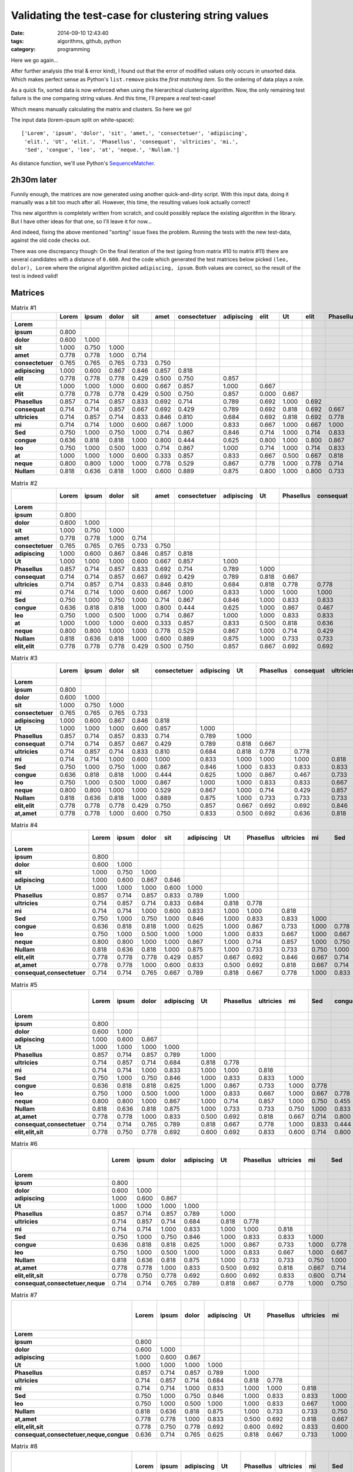 Validating the test-case for clustering string values
=====================================================

:date: 2014-09-10 12:43:40
:tags: algorithms, github, python
:category: programming

Here we go again...

After further analysis (the trial & error kind), I found out that the error of
modified values only occurs in unsorted data. Which makes perfect sense as
Python's ``list.remove`` picks the *first matching item*. So the ordering of
data plays a role.

As a quick fix, sorted data is now enforced when using the hierarchical
clustering algorithm. Now, the only remaining test failure is the one comparing
string values. And this time, I'll prepare a *real* test-case!

Which means manually calculating the matrix and clusters. So here we go!

The input data (lorem-ipsum split on white-space)::

    ['Lorem', 'ipsum', 'dolor', 'sit', 'amet,', 'consectetuer', 'adipiscing',
     'elit.', 'Ut', 'elit.', 'Phasellus', 'consequat', 'ultricies', 'mi.',
     'Sed', 'congue', 'leo', 'at', 'neque.', 'Nullam.']

As distance function, we'll use Python's SequenceMatcher_.

.. _SequenceMatcher: https://docs.python.org/3/library/difflib.html#difflib.SequenceMatcher.ratio

2h30m later
-----------

Funnily enough, the matrices are now generated using another quick-and-dirty
script. With this input data, doing it manually was a bit too much after all.
However, this time, the resulting values look actually correct!

This new algorithm is completely written from scratch, and could possibly
replace the existing algorithm in the library.  But I have other ideas for that
one, so I'll leave it for now...

And indeed, fixing the above mentioned "sorting" issue fixes the problem.
Running the tests with the new test-data, against the old code checks out.

There was one discrepancy though: On the final iteration of the test (going
from matrix #10 to matrix #11) there are several candidates with a distance of
``0.600``. And the code which generated the test matrices below picked ``(leo,
dolor), Lorem`` where the original algorithm picked ``adipiscing, ipsum``. Both
values are correct, so the result of the test is indeed valid!


Matrices
--------

.. csv-table:: Matrix #1
    :header-rows: 1
    :stub-columns: 1
    :delim: :

    :Lorem: ipsum: dolor: sit: amet: consectetuer: adipiscing: elit: Ut: elit: Phasellus: consequat: ultricies: mi: Sed: congue: leo: at: neque: Nullam
    Lorem: 
    ipsum: 0.800
    dolor: 0.600: 1.000
    sit: 1.000: 0.750: 1.000
    amet: 0.778: 0.778: 1.000: 0.714
    consectetuer: 0.765: 0.765: 0.765: 0.733: 0.750
    adipiscing: 1.000: 0.600: 0.867: 0.846: 0.857: 0.818
    elit: 0.778: 0.778: 0.778: 0.429: 0.500: 0.750: 0.857
    Ut: 1.000: 1.000: 1.000: 0.600: 0.667: 0.857: 1.000: 0.667
    elit: 0.778: 0.778: 0.778: 0.429: 0.500: 0.750: 0.857: 0.000: 0.667
    Phasellus: 0.857: 0.714: 0.857: 0.833: 0.692: 0.714: 0.789: 0.692: 1.000: 0.692
    consequat: 0.714: 0.714: 0.857: 0.667: 0.692: 0.429: 0.789: 0.692: 0.818: 0.692: 0.667
    ultricies: 0.714: 0.857: 0.714: 0.833: 0.846: 0.810: 0.684: 0.692: 0.818: 0.692: 0.778: 0.778
    mi: 0.714: 0.714: 1.000: 0.600: 0.667: 1.000: 0.833: 0.667: 1.000: 0.667: 1.000: 1.000: 0.818
    Sed: 0.750: 1.000: 0.750: 1.000: 0.714: 0.867: 0.846: 0.714: 1.000: 0.714: 0.833: 0.833: 0.833: 1.000
    congue: 0.636: 0.818: 0.818: 1.000: 0.800: 0.444: 0.625: 0.800: 1.000: 0.800: 0.867: 0.467: 0.733: 1.000: 0.778
    leo: 0.750: 1.000: 0.500: 1.000: 0.714: 0.867: 1.000: 0.714: 1.000: 0.714: 0.833: 0.833: 0.667: 1.000: 0.667: 0.778
    at: 1.000: 1.000: 1.000: 0.600: 0.333: 0.857: 0.833: 0.667: 0.500: 0.667: 0.818: 0.636: 0.818: 1.000: 1.000: 1.000: 1.000
    neque: 0.800: 0.800: 1.000: 1.000: 0.778: 0.529: 0.867: 0.778: 1.000: 0.778: 0.714: 0.429: 0.857: 1.000: 0.750: 0.455: 0.750: 1.000
    Nullam: 0.818: 0.636: 0.818: 1.000: 0.600: 0.889: 0.875: 0.800: 1.000: 0.800: 0.733: 0.733: 0.733: 0.750: 1.000: 0.833: 0.778: 0.750: 0.818


.. csv-table:: Matrix #2
    :header-rows: 1
    :stub-columns: 1
    :delim: :

    :Lorem: ipsum: dolor: sit: amet: consectetuer: adipiscing: Ut: Phasellus: consequat: ultricies: mi: Sed: congue: leo: at: neque: Nullam: elit, elit
    Lorem: 
    ipsum: 0.800
    dolor: 0.600: 1.000
    sit: 1.000: 0.750: 1.000
    amet: 0.778: 0.778: 1.000: 0.714
    consectetuer: 0.765: 0.765: 0.765: 0.733: 0.750
    adipiscing: 1.000: 0.600: 0.867: 0.846: 0.857: 0.818
    Ut: 1.000: 1.000: 1.000: 0.600: 0.667: 0.857: 1.000
    Phasellus: 0.857: 0.714: 0.857: 0.833: 0.692: 0.714: 0.789: 1.000
    consequat: 0.714: 0.714: 0.857: 0.667: 0.692: 0.429: 0.789: 0.818: 0.667
    ultricies: 0.714: 0.857: 0.714: 0.833: 0.846: 0.810: 0.684: 0.818: 0.778: 0.778
    mi: 0.714: 0.714: 1.000: 0.600: 0.667: 1.000: 0.833: 1.000: 1.000: 1.000: 0.818
    Sed: 0.750: 1.000: 0.750: 1.000: 0.714: 0.867: 0.846: 1.000: 0.833: 0.833: 0.833: 1.000
    congue: 0.636: 0.818: 0.818: 1.000: 0.800: 0.444: 0.625: 1.000: 0.867: 0.467: 0.733: 1.000: 0.778
    leo: 0.750: 1.000: 0.500: 1.000: 0.714: 0.867: 1.000: 1.000: 0.833: 0.833: 0.667: 1.000: 0.667: 0.778
    at: 1.000: 1.000: 1.000: 0.600: 0.333: 0.857: 0.833: 0.500: 0.818: 0.636: 0.818: 1.000: 1.000: 1.000: 1.000
    neque: 0.800: 0.800: 1.000: 1.000: 0.778: 0.529: 0.867: 1.000: 0.714: 0.429: 0.857: 1.000: 0.750: 0.455: 0.750: 1.000
    Nullam: 0.818: 0.636: 0.818: 1.000: 0.600: 0.889: 0.875: 1.000: 0.733: 0.733: 0.733: 0.750: 1.000: 0.833: 0.778: 0.750: 0.818
    elit,elit: 0.778: 0.778: 0.778: 0.429: 0.500: 0.750: 0.857: 0.667: 0.692: 0.692: 0.846: 0.667: 0.714: 0.800: 0.714: 0.667: 0.778: 0.800


.. csv-table:: Matrix #3
    :header-rows: 1
    :stub-columns: 1
    :delim: :

    :Lorem: ipsum: dolor: sit: consectetuer: adipiscing: Ut: Phasellus: consequat: ultricies: mi: Sed: congue: leo: neque: Nullam: elit, elit: at, amet
    Lorem: 
    ipsum: 0.800
    dolor: 0.600: 1.000
    sit: 1.000: 0.750: 1.000
    consectetuer: 0.765: 0.765: 0.765: 0.733
    adipiscing: 1.000: 0.600: 0.867: 0.846: 0.818
    Ut: 1.000: 1.000: 1.000: 0.600: 0.857: 1.000
    Phasellus: 0.857: 0.714: 0.857: 0.833: 0.714: 0.789: 1.000
    consequat: 0.714: 0.714: 0.857: 0.667: 0.429: 0.789: 0.818: 0.667
    ultricies: 0.714: 0.857: 0.714: 0.833: 0.810: 0.684: 0.818: 0.778: 0.778
    mi: 0.714: 0.714: 1.000: 0.600: 1.000: 0.833: 1.000: 1.000: 1.000: 0.818
    Sed: 0.750: 1.000: 0.750: 1.000: 0.867: 0.846: 1.000: 0.833: 0.833: 0.833: 1.000
    congue: 0.636: 0.818: 0.818: 1.000: 0.444: 0.625: 1.000: 0.867: 0.467: 0.733: 1.000: 0.778
    leo: 0.750: 1.000: 0.500: 1.000: 0.867: 1.000: 1.000: 0.833: 0.833: 0.667: 1.000: 0.667: 0.778
    neque: 0.800: 0.800: 1.000: 1.000: 0.529: 0.867: 1.000: 0.714: 0.429: 0.857: 1.000: 0.750: 0.455: 0.750
    Nullam: 0.818: 0.636: 0.818: 1.000: 0.889: 0.875: 1.000: 0.733: 0.733: 0.733: 0.750: 1.000: 0.833: 0.778: 0.818
    elit,elit: 0.778: 0.778: 0.778: 0.429: 0.750: 0.857: 0.667: 0.692: 0.692: 0.846: 0.667: 0.714: 0.800: 0.714: 0.778: 0.800
    at,amet: 0.778: 0.778: 1.000: 0.600: 0.750: 0.833: 0.500: 0.692: 0.636: 0.818: 0.667: 0.714: 0.800: 0.714: 0.778: 0.600: 0.500


.. csv-table:: Matrix #4
    :header-rows: 1
    :stub-columns: 1
    :delim: :

    :Lorem: ipsum: dolor: sit: adipiscing: Ut: Phasellus: ultricies: mi: Sed: congue: leo: neque: Nullam: elit, elit: at, amet: consequat, consectetuer
    Lorem: 
    ipsum: 0.800
    dolor: 0.600: 1.000
    sit: 1.000: 0.750: 1.000
    adipiscing: 1.000: 0.600: 0.867: 0.846
    Ut: 1.000: 1.000: 1.000: 0.600: 1.000
    Phasellus: 0.857: 0.714: 0.857: 0.833: 0.789: 1.000
    ultricies: 0.714: 0.857: 0.714: 0.833: 0.684: 0.818: 0.778
    mi: 0.714: 0.714: 1.000: 0.600: 0.833: 1.000: 1.000: 0.818
    Sed: 0.750: 1.000: 0.750: 1.000: 0.846: 1.000: 0.833: 0.833: 1.000
    congue: 0.636: 0.818: 0.818: 1.000: 0.625: 1.000: 0.867: 0.733: 1.000: 0.778
    leo: 0.750: 1.000: 0.500: 1.000: 1.000: 1.000: 0.833: 0.667: 1.000: 0.667: 0.778
    neque: 0.800: 0.800: 1.000: 1.000: 0.867: 1.000: 0.714: 0.857: 1.000: 0.750: 0.455: 0.750
    Nullam: 0.818: 0.636: 0.818: 1.000: 0.875: 1.000: 0.733: 0.733: 0.750: 1.000: 0.833: 0.778: 0.818
    elit,elit: 0.778: 0.778: 0.778: 0.429: 0.857: 0.667: 0.692: 0.846: 0.667: 0.714: 0.800: 0.714: 0.778: 0.800
    at,amet: 0.778: 0.778: 1.000: 0.600: 0.833: 0.500: 0.692: 0.818: 0.667: 0.714: 0.800: 0.714: 0.778: 0.600: 0.500
    consequat,consectetuer: 0.714: 0.714: 0.765: 0.667: 0.789: 0.818: 0.667: 0.778: 1.000: 0.833: 0.444: 0.833: 0.429: 0.733: 0.692: 0.636


.. csv-table:: Matrix #5
    :header-rows: 1
    :stub-columns: 1
    :delim: :

    :Lorem: ipsum: dolor: adipiscing: Ut: Phasellus: ultricies: mi: Sed: congue: leo: neque: Nullam: at, amet: consequat, consectetuer: elit, elit, sit
    Lorem: 
    ipsum: 0.800
    dolor: 0.600: 1.000
    adipiscing: 1.000: 0.600: 0.867
    Ut: 1.000: 1.000: 1.000: 1.000
    Phasellus: 0.857: 0.714: 0.857: 0.789: 1.000
    ultricies: 0.714: 0.857: 0.714: 0.684: 0.818: 0.778
    mi: 0.714: 0.714: 1.000: 0.833: 1.000: 1.000: 0.818
    Sed: 0.750: 1.000: 0.750: 0.846: 1.000: 0.833: 0.833: 1.000
    congue: 0.636: 0.818: 0.818: 0.625: 1.000: 0.867: 0.733: 1.000: 0.778
    leo: 0.750: 1.000: 0.500: 1.000: 1.000: 0.833: 0.667: 1.000: 0.667: 0.778
    neque: 0.800: 0.800: 1.000: 0.867: 1.000: 0.714: 0.857: 1.000: 0.750: 0.455: 0.750
    Nullam: 0.818: 0.636: 0.818: 0.875: 1.000: 0.733: 0.733: 0.750: 1.000: 0.833: 0.778: 0.818
    at,amet: 0.778: 0.778: 1.000: 0.833: 0.500: 0.692: 0.818: 0.667: 0.714: 0.800: 0.714: 0.778: 0.600
    consequat,consectetuer: 0.714: 0.714: 0.765: 0.789: 0.818: 0.667: 0.778: 1.000: 0.833: 0.444: 0.833: 0.429: 0.733: 0.636
    elit,elit,sit: 0.778: 0.750: 0.778: 0.692: 0.600: 0.692: 0.833: 0.600: 0.714: 0.800: 0.714: 0.778: 0.800: 0.500: 0.667


.. csv-table:: Matrix #6
    :header-rows: 1
    :stub-columns: 1
    :delim: :

    :Lorem: ipsum: dolor: adipiscing: Ut: Phasellus: ultricies: mi: Sed: congue: leo: Nullam: at, amet: elit, elit, sit: consequat, consectetuer, neque
    Lorem: 
    ipsum: 0.800
    dolor: 0.600: 1.000
    adipiscing: 1.000: 0.600: 0.867
    Ut: 1.000: 1.000: 1.000: 1.000
    Phasellus: 0.857: 0.714: 0.857: 0.789: 1.000
    ultricies: 0.714: 0.857: 0.714: 0.684: 0.818: 0.778
    mi: 0.714: 0.714: 1.000: 0.833: 1.000: 1.000: 0.818
    Sed: 0.750: 1.000: 0.750: 0.846: 1.000: 0.833: 0.833: 1.000
    congue: 0.636: 0.818: 0.818: 0.625: 1.000: 0.867: 0.733: 1.000: 0.778
    leo: 0.750: 1.000: 0.500: 1.000: 1.000: 0.833: 0.667: 1.000: 0.667: 0.778
    Nullam: 0.818: 0.636: 0.818: 0.875: 1.000: 0.733: 0.733: 0.750: 1.000: 0.833: 0.778
    at,amet: 0.778: 0.778: 1.000: 0.833: 0.500: 0.692: 0.818: 0.667: 0.714: 0.800: 0.714: 0.600
    elit,elit,sit: 0.778: 0.750: 0.778: 0.692: 0.600: 0.692: 0.833: 0.600: 0.714: 0.800: 0.714: 0.800: 0.500
    consequat,consectetuer,neque: 0.714: 0.714: 0.765: 0.789: 0.818: 0.667: 0.778: 1.000: 0.750: 0.444: 0.750: 0.733: 0.636: 0.667


.. csv-table:: Matrix #7
    :header-rows: 1
    :stub-columns: 1
    :delim: :

    :Lorem: ipsum: dolor: adipiscing: Ut: Phasellus: ultricies: mi: Sed: leo: Nullam: at, amet: elit, elit, sit: consequat, consectetuer, neque, congue
    Lorem: 
    ipsum: 0.800
    dolor: 0.600: 1.000
    adipiscing: 1.000: 0.600: 0.867
    Ut: 1.000: 1.000: 1.000: 1.000
    Phasellus: 0.857: 0.714: 0.857: 0.789: 1.000
    ultricies: 0.714: 0.857: 0.714: 0.684: 0.818: 0.778
    mi: 0.714: 0.714: 1.000: 0.833: 1.000: 1.000: 0.818
    Sed: 0.750: 1.000: 0.750: 0.846: 1.000: 0.833: 0.833: 1.000
    leo: 0.750: 1.000: 0.500: 1.000: 1.000: 0.833: 0.667: 1.000: 0.667
    Nullam: 0.818: 0.636: 0.818: 0.875: 1.000: 0.733: 0.733: 0.750: 1.000: 0.778
    at,amet: 0.778: 0.778: 1.000: 0.833: 0.500: 0.692: 0.818: 0.667: 0.714: 0.714: 0.600
    elit,elit,sit: 0.778: 0.750: 0.778: 0.692: 0.600: 0.692: 0.833: 0.600: 0.714: 0.714: 0.800: 0.500
    consequat,consectetuer,neque,congue: 0.636: 0.714: 0.765: 0.625: 0.818: 0.667: 0.733: 1.000: 0.750: 0.750: 0.733: 0.636: 0.667


.. csv-table:: Matrix #8
    :header-rows: 1
    :stub-columns: 1
    :delim: :

    :Lorem: ipsum: adipiscing: Ut: Phasellus: ultricies: mi: Sed: Nullam: at, amet: elit, elit, sit: consequat, consectetuer, neque, congue: leo, dolor
    Lorem: 
    ipsum: 0.800
    adipiscing: 1.000: 0.600
    Ut: 1.000: 1.000: 1.000
    Phasellus: 0.857: 0.714: 0.789: 1.000
    ultricies: 0.714: 0.857: 0.684: 0.818: 0.778
    mi: 0.714: 0.714: 0.833: 1.000: 1.000: 0.818
    Sed: 0.750: 1.000: 0.846: 1.000: 0.833: 0.833: 1.000
    Nullam: 0.818: 0.636: 0.875: 1.000: 0.733: 0.733: 0.750: 1.000
    at,amet: 0.778: 0.778: 0.833: 0.500: 0.692: 0.818: 0.667: 0.714: 0.600
    elit,elit,sit: 0.778: 0.750: 0.692: 0.600: 0.692: 0.833: 0.600: 0.714: 0.800: 0.500
    consequat,consectetuer,neque,congue: 0.636: 0.714: 0.625: 0.818: 0.667: 0.733: 1.000: 0.750: 0.733: 0.636: 0.667
    leo,dolor: 0.600: 1.000: 0.867: 1.000: 0.833: 0.667: 1.000: 0.667: 0.778: 0.714: 0.714: 0.750


.. csv-table:: Matrix #9
    :header-rows: 1
    :stub-columns: 1
    :delim: :

    :Lorem: ipsum: adipiscing: Phasellus: ultricies: mi: Sed: Nullam: elit, elit, sit: consequat, consectetuer, neque, congue: leo, dolor: at, amet, Ut
    Lorem: 
    ipsum: 0.800
    adipiscing: 1.000: 0.600
    Phasellus: 0.857: 0.714: 0.789
    ultricies: 0.714: 0.857: 0.684: 0.778
    mi: 0.714: 0.714: 0.833: 1.000: 0.818
    Sed: 0.750: 1.000: 0.846: 0.833: 0.833: 1.000
    Nullam: 0.818: 0.636: 0.875: 0.733: 0.733: 0.750: 1.000
    elit,elit,sit: 0.778: 0.750: 0.692: 0.692: 0.833: 0.600: 0.714: 0.800
    consequat,consectetuer,neque,congue: 0.636: 0.714: 0.625: 0.667: 0.733: 1.000: 0.750: 0.733: 0.667
    leo,dolor: 0.600: 1.000: 0.867: 0.833: 0.667: 1.000: 0.667: 0.778: 0.714: 0.750
    at,amet,Ut: 0.778: 0.778: 0.833: 0.692: 0.818: 0.667: 0.714: 0.600: 0.500: 0.636: 0.714


.. csv-table:: Matrix #10
    :header-rows: 1
    :stub-columns: 1
    :delim: :

    :Lorem: ipsum: adipiscing: Phasellus: ultricies: mi: Sed: Nullam: consequat, consectetuer, neque, congue: leo, dolor: at, amet, Ut, elit, elit, sit
    Lorem: 
    ipsum: 0.800
    adipiscing: 1.000: 0.600
    Phasellus: 0.857: 0.714: 0.789
    ultricies: 0.714: 0.857: 0.684: 0.778
    mi: 0.714: 0.714: 0.833: 1.000: 0.818
    Sed: 0.750: 1.000: 0.846: 0.833: 0.833: 1.000
    Nullam: 0.818: 0.636: 0.875: 0.733: 0.733: 0.750: 1.000
    consequat,consectetuer,neque,congue: 0.636: 0.714: 0.625: 0.667: 0.733: 1.000: 0.750: 0.733
    leo,dolor: 0.600: 1.000: 0.867: 0.833: 0.667: 1.000: 0.667: 0.778: 0.750
    at,amet,Ut,elit,elit,sit: 0.778: 0.750: 0.692: 0.692: 0.818: 0.600: 0.714: 0.600: 0.636: 0.714


.. csv-table:: Matrix #11
    :header-rows: 1
    :stub-columns: 1
    :delim: :

    :Lorem: Phasellus: ultricies: mi: Sed: Nullam: consequat, consectetuer, neque, congue: leo, dolor: at, amet, Ut, elit, elit, sit: adipiscing, ipsum
    Lorem: 
    Phasellus: 0.857
    ultricies: 0.714: 0.778
    mi: 0.714: 1.000: 0.818
    Sed: 0.750: 0.833: 0.833: 1.000
    Nullam: 0.818: 0.733: 0.733: 0.750: 1.000
    consequat,consectetuer,neque,congue: 0.636: 0.667: 0.733: 1.000: 0.750: 0.733
    leo,dolor: 0.600: 0.833: 0.667: 1.000: 0.667: 0.778: 0.750
    at,amet,Ut,elit,elit,sit: 0.778: 0.692: 0.818: 0.600: 0.714: 0.600: 0.636: 0.714
    adipiscing,ipsum: 0.800: 0.714: 0.684: 0.714: 0.846: 0.636: 0.625: 0.867: 0.750


The remaining matrices have been left out, as this last one is the one we want for our unit-test!

